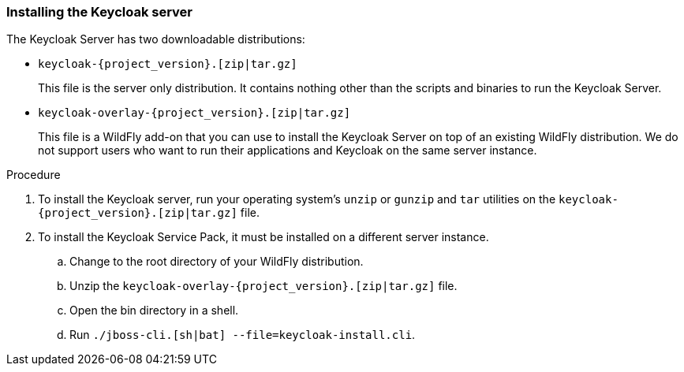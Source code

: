 
=== Installing the Keycloak server

The Keycloak Server has two downloadable distributions:

* `keycloak-{project_version}.[zip|tar.gz]`
+
This file is the server only distribution.  It contains nothing other than the scripts and binaries
to run the Keycloak Server. 

* `keycloak-overlay-{project_version}.[zip|tar.gz]`
+
This file is a WildFly add-on that you can use to install the Keycloak Server on top of an existing
WildFly distribution.  We do not support users who want to run their applications and Keycloak on the same server instance.

.Procedure

. To install the Keycloak server, run your operating system's `unzip` or `gunzip` and `tar` utilities on the `keycloak-{project_version}.[zip|tar.gz]` file.

. To install the Keycloak Service Pack, it must be installed on a different server instance.

 .. Change to the root directory of your WildFly distribution.
 .. Unzip the `keycloak-overlay-{project_version}.[zip|tar.gz]` file. 
 .. Open the bin directory in a shell.
 .. Run `./jboss-cli.[sh|bat] --file=keycloak-install.cli`.




